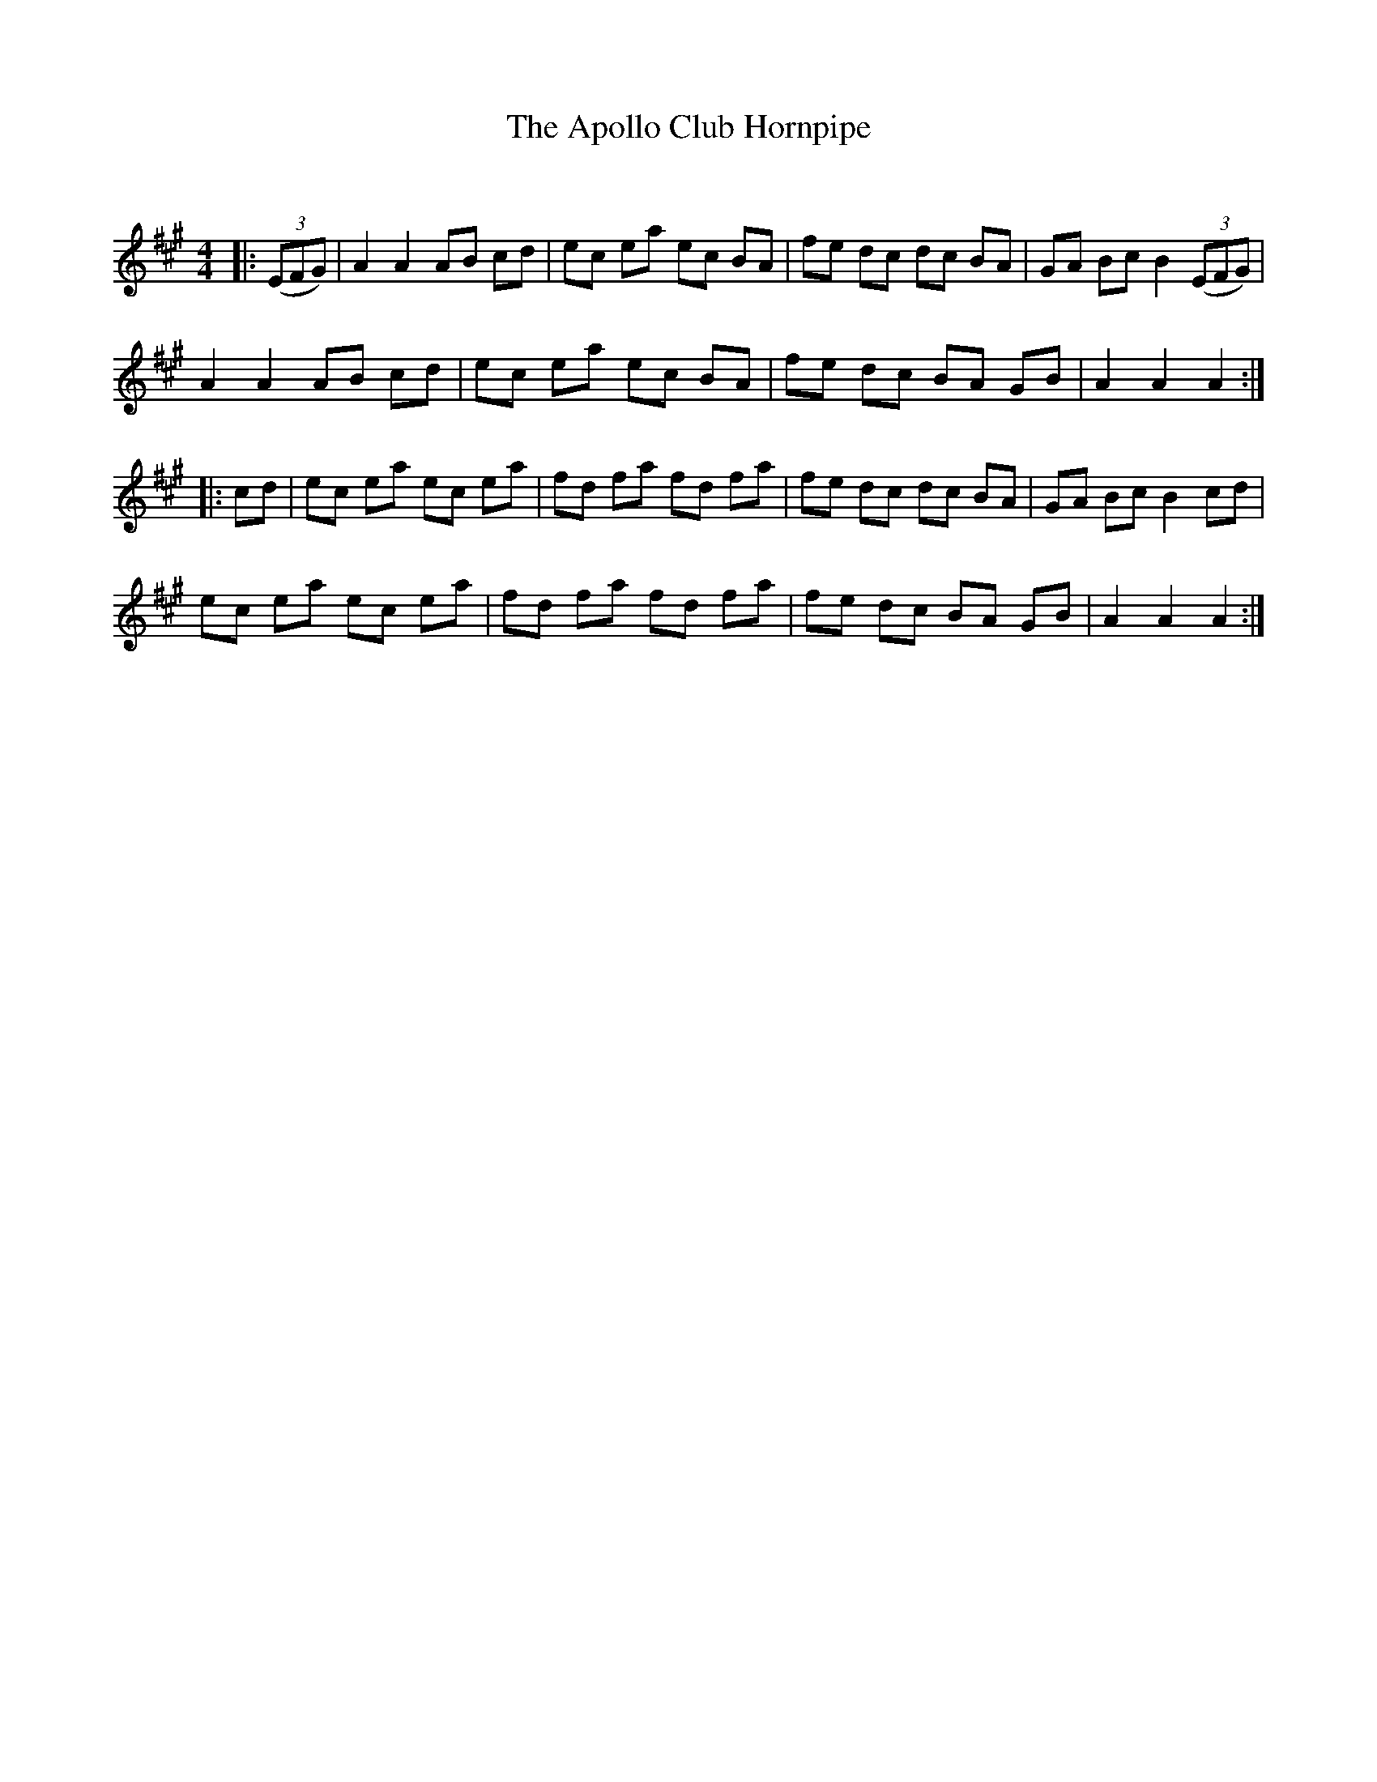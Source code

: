 X:1
T: The Apollo Club Hornpipe
C:
R:Reel
I:speed 232
Q:232
K:A
M:4/4
L:1/8
|:((3EFG)|A2A2 AB cd|ec ea ec BA|fe dc dc BA|GA Bc B2 ((3EFG)|
A2A2 AB cd|ec ea ec BA|fe dc BA GB|A2A2 A2:|
|:cd|ec ea ec ea|fd fa fd fa|fe dc dc BA|GA Bc B2cd|
ec ea ec ea|fd fa fd fa|fe dc BA GB|A2A2 A2:|
